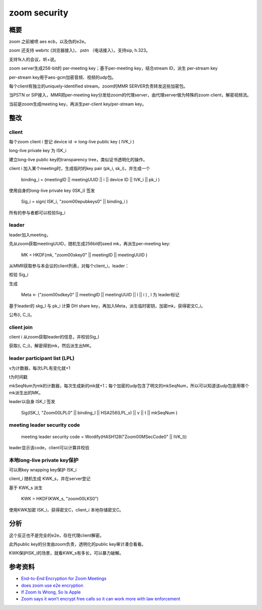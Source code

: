 zoom security
##################


概要
======================================

zoom 之前被喷 aes ecb，以及伪的e2e。

zoom 还支持 webrtc (浏览器接入)， pstn （电话接入）。支持sip, h.323。

支持1k人的会议，听+说。

zoom server生成256-bit的 per-meeting key；基于per-meeting key，结合stream ID，派生 per-stream key

per-stream key用于aes-gcm加密音频、视频的udp包。

每个client有独立的uniquely-identified stream。zoom的MMR SERVER负责转发这些加密包。

当PSTN or SIP接入，MMR把per-meeting key分发给zoom的代理server，由代理server做为特殊的zoom client，解密视频流。

当前是zoom生成meeting key，再派生per-client key/per-stream key。

整改
======================================

client
----------------------------------------------------

每个zoom client i 登记 device id -> long-live public key ( IVK_i )

long-live private key 为 ISK_i

建立long-live public key的transparency tree，类似证书透明化的操作。

client i 加入某个meeting时，生成临时的key pair (pk_i, sk_i)，并生成一个

    binding_i = (meetingID || meetingUUID || i || device ID || IVK_i || pk_i )

使用自身的long-live private key (ISK_i) 签发 

    Sig_i = sign( ISK_i, "zoom00epubkeys\0" || binding_i )

所有的参与者都可以校验Sig_i


leader
----------------------------------------------------

leader加入meeting，

先从zoom获取meetingUUID，随机生成256bit的seed mk，再派生per-meeting key:

    MK = HKDF(mk, "zoom00skey\0" || meetingID || meetingUUID )

从MMR获取参与本会议的client列表，对每个client_i，leader：

校验 Sig_i

生成 

    Meta <- ("zoom00sdkey\0" || meetingID || meetingUUID || l || i ) , l 为 leader标记

基于leader的 skg_l 与 pk_i 计算 DH share key，再加入Meta，派生临时密钥，加密mk，获得密文C_i。

公布(i, C_i)。

client join
----------------------------------------------------

client i 从zoom获取leader的信息，并校验Sig_l

获取(i, C_i)，解密得到mk，然后派生出MK。

leader participant list (LPL)
----------------------------------------------------

v为计数器，每次LPL有变化就+1

t为时间戳

mkSeqNum为mk的计数器，每次生成新的mk就+1；每个加密的udp包含了明文的mkSeqNum，所以可以知道该udp包是用哪个mk派生出的MK。

leader以自身 ISK_l 签发 

    Sig(ISK_l, "Zoom00LPL\0" || binding_l || HSA256(LPL_v) || v || t || mkSeqNum )

meeting leader security code
----------------------------------------------------

    meeting leader security code = Wordify(HASH128("Zoom00MSecCode\0" || IVK_l))

leader显示该code，client可以计算并校验

本地long-live private key保护
----------------------------------------------------

可以用key wrapping key保护 ISK_i

client_i 随机生成 KWK_s，并在server登记

基于 KWK_s 派生 

    KWK = HKDF(KWK_s, "zoom00LKS\0")

使用KWK加密 ISK_i，获得密文C，client_i 本地存储密文C。


分析
======================================

这个反正也不是完全的e2e，存在代理client解密。

此外public key的分发由zoom负责，透明化的public key审计凑合看看。

KWK保护ISK_i的场景，就看KWK_s有多长，可以暴力破解。


参考资料
=============

- `End-to-End Encryption for Zoom Meetings <https://github.com/zoom/zoom-e2e-whitepaper>`_
- `does zoom use e2e encryption <https://blog.cryptographyengineering.com/2020/04/03/does-zoom-use-end-to-end-encryption/>`_
- `If Zoom Is Wrong, So Is Apple <https://sneak.berlin/20200604/if-zoom-is-wrong-so-is-apple/>`_
- `Zoom says it won’t encrypt free calls so it can work more with law enforcement <https://news.ycombinator.com/item?id=23399924>`_

